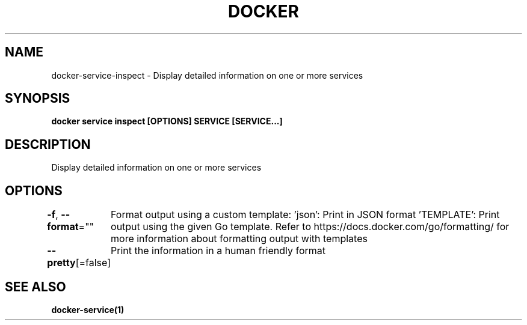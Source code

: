 .nh
.TH "DOCKER" "1" "Jun 2025" "Docker Community" "Docker User Manuals"

.SH NAME
docker-service-inspect - Display detailed information on one or more services


.SH SYNOPSIS
\fBdocker service inspect [OPTIONS] SERVICE [SERVICE...]\fP


.SH DESCRIPTION
Display detailed information on one or more services


.SH OPTIONS
\fB-f\fP, \fB--format\fP=""
	Format output using a custom template:
\&'json':             Print in JSON format
\&'TEMPLATE':         Print output using the given Go template.
Refer to https://docs.docker.com/go/formatting/ for more information about formatting output with templates

.PP
\fB--pretty\fP[=false]
	Print the information in a human friendly format


.SH SEE ALSO
\fBdocker-service(1)\fP
